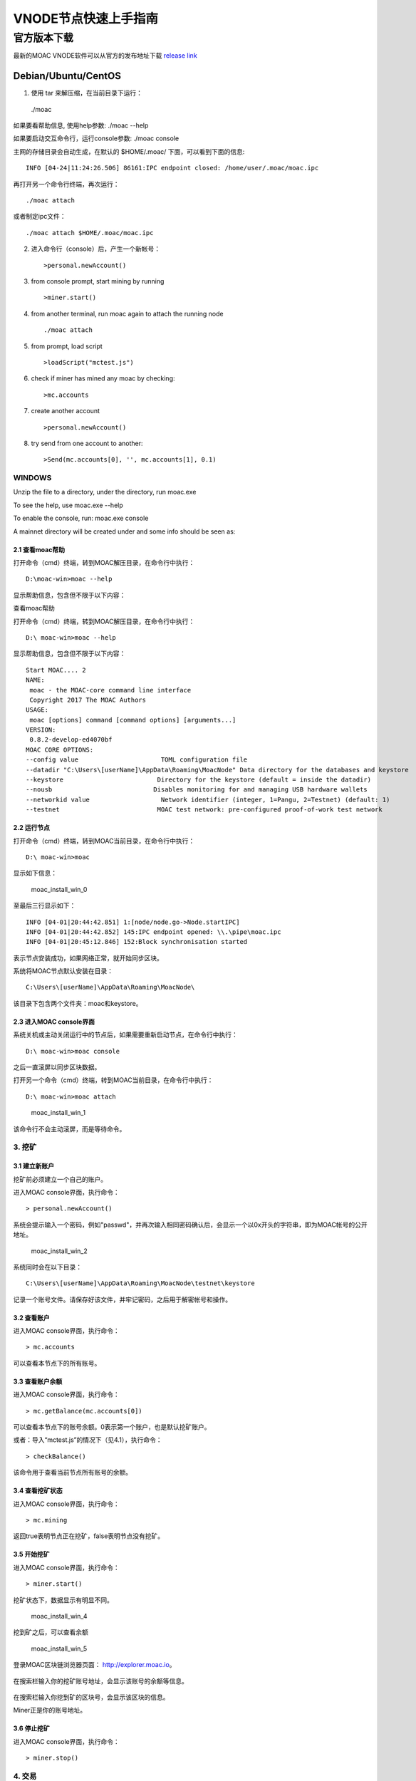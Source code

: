 VNODE节点快速上手指南
=====================

官方版本下载
------------

最新的MOAC VNODE软件可以从官方的发布地址下载 `release
link <https://github.com/MOACChain/moac-core/releases>`__

Debian/Ubuntu/CentOS
~~~~~~~~~~~~~~~~~~~~

1. 使用 tar 来解压缩，在当前目录下运行：
 ./moac

如果要看帮助信息, 使用help参数: ./moac --help

如果要启动交互命令行，运行console参数: ./moac console

主网的存储目录会自动生成，在默认的 $HOME/.moac/ 下面，可以看到下面的信息:

::

    INFO [04-24|11:24:26.506] 86161:IPC endpoint closed: /home/user/.moac/moac.ipc 

再打开另一个命令行终端，再次运行：

::

    ./moac attach 

或者制定ipc文件：

::

    ./moac attach $HOME/.moac/moac.ipc

2. 进入命令行（console）后，产生一个新帐号：

   ::

       >personal.newAccount()

3. from console prompt, start mining by running

   ::

       >miner.start()

4. from another terminal, run moac again to attach the running node

   ::

       ./moac attach

5. from prompt, load script

   ::

       >loadScript("mctest.js")

6. check if miner has mined any moac by checking:

   ::

       >mc.accounts

7. create another account

   ::

       >personal.newAccount()

8. try send from one account to another:

   ::

       >Send(mc.accounts[0], '', mc.accounts[1], 0.1)

WINDOWS
^^^^^^^

Unzip the file to a directory, under the directory, run
moac.exe

To see the help, use moac.exe --help

To enable the console, run: moac.exe console

A mainnet directory will be created under  and some info
should be seen as:

2.1 查看moac帮助
''''''''''''''''

打开命令（cmd）终端，转到MOAC解压目录，在命令行中执行：

::

    D:\moac-win>moac --help

显示帮助信息，包含但不限于以下内容：

查看moac帮助

打开命令（cmd）终端，转到MOAC解压目录，在命令行中执行：

::

    D:\ moac-win>moac --help

显示帮助信息，包含但不限于以下内容：

::

    Start MOAC.... 2
    NAME:
     moac - the MOAC-core command line interface
     Copyright 2017 The MOAC Authors
    USAGE:
     moac [options] command [command options] [arguments...]
    VERSION:
     0.8.2-develop-ed4070bf
    MOAC CORE OPTIONS:
    --config value                      TOML configuration file
    --datadir "C:\Users\[userName]\AppData\Roaming\MoacNode" Data directory for the databases and keystore
    --keystore                         Directory for the keystore (default = inside the datadir)
    --nousb                           Disables monitoring for and managing USB hardware wallets
    --networkid value                   Network identifier (integer, 1=Pangu, 2=Testnet) (default: 1)
    --testnet                          MOAC test network: pre-configured proof-of-work test network

2.2 运行节点
''''''''''''

打开命令（cmd）终端，转到MOAC当前目录，在命令行中执行：

::

    D:\ moac-win>moac

显示如下信息：

.. figure:: ../image/moac_install_win_0.png
   :alt: moac\_install\_win\_0

   moac\_install\_win\_0

至最后三行显示如下：

::

    INFO [04-01|20:44:42.851] 1:[node/node.go->Node.startIPC]
    INFO [04-01|20:44:42.852] 145:IPC endpoint opened: \\.\pipe\moac.ipc
    INFO [04-01|20:45:12.846] 152:Block synchronisation started

表示节点安装成功，如果网络正常，就开始同步区块。

系统将MOAC节点默认安装在目录：

::

    C:\Users\[userName]\AppData\Roaming\MoacNode\

该目录下包含两个文件夹：moac和keystore。

2.3 进入MOAC console界面
''''''''''''''''''''''''

系统关机或主动关闭运行中的节点后，如果需要重新启动节点，在命令行中执行：

::

    D:\ moac-win>moac console

之后一直滚屏以同步区块数据。

打开另一个命令（cmd）终端，转到MOAC当前目录，在命令行中执行：

::

    D:\ moac-win>moac attach

.. figure:: ../image/moac_install_win_1.png
   :alt: moac\_install\_win\_1

   moac\_install\_win\_1

该命令行不会主动滚屏，而是等待命令。

3. 挖矿
^^^^^^^

3.1 建立新账户
''''''''''''''

挖矿前必须建立一个自己的账户。

进入MOAC console界面，执行命令：

::

    > personal.newAccount()

系统会提示输入一个密码，例如"passwd"，并再次输入相同密码确认后，会显示一个以0x开头的字符串，即为MOAC帐号的公开地址。

.. figure:: ../image/moac_install_win_2.png
   :alt: moac\_install\_win\_2

   moac\_install\_win\_2

系统同时会在以下目录：

::

    C:\Users\[userName]\AppData\Roaming\MoacNode\testnet\keystore

记录一个账号文件。请保存好该文件，并牢记密码，之后用于解密帐号和操作。

3.2 查看账户
''''''''''''

进入MOAC console界面，执行命令：

::

    > mc.accounts

可以查看本节点下的所有账号。

3.3 查看账户余额
''''''''''''''''

进入MOAC console界面，执行命令：

::

    > mc.getBalance(mc.accounts[0])

可以查看本节点下的账号余额。0表示第一个账户，也是默认挖矿账户。

或者：导入“mctest.js”的情况下（见4.1），执行命令：

::

    > checkBalance()

该命令用于查看当前节点所有账号的余额。

3.4 查看挖矿状态
''''''''''''''''

进入MOAC console界面，执行命令：

::

    > mc.mining

返回true表明节点正在挖矿，false表明节点没有挖矿。

3.5 开始挖矿
''''''''''''

进入MOAC console界面，执行命令：

::

    > miner.start()

挖矿状态下，数据显示有明显不同。

.. figure:: ../image/moac_install_win_4.png
   :alt: moac\_install\_win\_4

   moac\_install\_win\_4

挖到矿之后，可以查看余额

.. figure:: ../image/moac_install_win_5.png
   :alt: moac\_install\_win\_5

   moac\_install\_win\_5

登录MOAC区块链浏览器页面： http://explorer.moac.io。

.. figure:: ../image/moacExplorerMain.png

在搜索栏输入你的挖矿账号地址，会显示该账号的余额等信息。

.. figure:: ../image/moacExplorerAccount.png


在搜索栏输入你挖到矿的区块号，会显示该区块的信息。

Miner正是你的账号地址。

.. figure:: ../image/moacExplorerBlock.png


3.6 停止挖矿
''''''''''''

进入MOAC console界面，执行命令：

::

    > miner.stop()

4. 交易
^^^^^^^

4.1 读入测试函数
''''''''''''''''

部分功能程序存储在mctest.js里。

进入MOAC console界面，执行命令：

::

    > loadScript("mctest.js")

4.2 交易条件
''''''''''''

为执行交易，需要至少两个帐号，其中一个有足够的mc。

如果没有目标账号，可以用步骤2.3.1的命令创建一个本地账号。并用命令：

::

    > mc.accounts

显示当前节点中存储的账号，应该至少有一个挖矿账号。

4.3 交易
''''''''

进入MOAC console界面，执行命令：

::

    > Send(mc.accounts[0], 'passwd', mc.accounts[1], 0.1)

这个过程需要第一个账号的密码。比如'passwd'，发送额为0.1 mc。

.. figure:: ../image/moac_install_win_6.png
   :alt: moac\_install\_win\_6

   moac\_install\_win\_6

在系统挖矿的情况下，发送应该在下一个区块产生时完成。

系统显示的是以 **sha（Sand）** 为单位的余额， **1 mc = 1e18 sha。**
